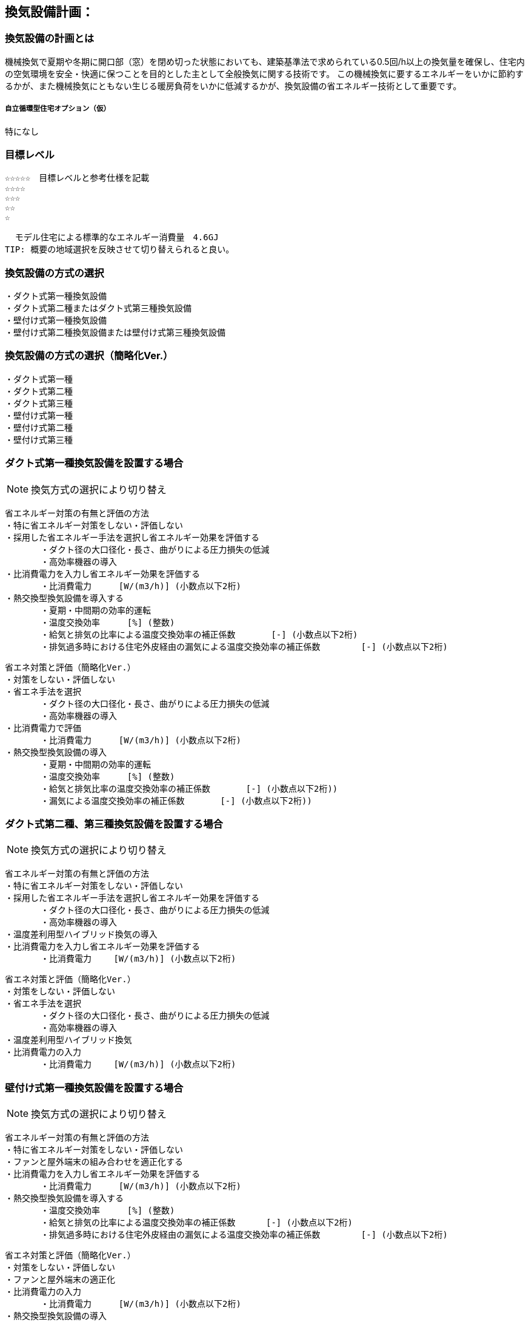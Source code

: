 
== 換気設備計画：

=== 換気設備の計画とは
機械換気で夏期や冬期に開口部（窓）を閉め切った状態においても、建築基準法で求められている0.5回/h以上の換気量を確保し、住宅内の空気環境を安全・快適に保つことを目的とした主として全般換気に関する技術です。
この機械換気に要するエネルギーをいかに節約するかが、また機械換気にともない生じる暖房負荷をいかに低減するかが、換気設備の省エネルギー技術として重要です。

===== 自立循環型住宅オプション（仮）
  特になし

=== 目標レベル
  ☆☆☆☆☆　目標レベルと参考仕様を記載
  ☆☆☆☆
  ☆☆☆
  ☆☆
  ☆
  
  モデル住宅による標準的なエネルギー消費量　4.6GJ
TIP: 概要の地域選択を反映させて切り替えられると良い。

=== 換気設備の方式の選択
 ・ダクト式第一種換気設備
 ・ダクト式第二種またはダクト式第三種換気設備
 ・壁付け式第一種換気設備
 ・壁付け式第二種換気設備または壁付け式第三種換気設備

=== 換気設備の方式の選択（簡略化Ver.）
 ・ダクト式第一種
 ・ダクト式第二種
 ・ダクト式第三種
 ・壁付け式第一種
 ・壁付け式第二種
 ・壁付け式第三種
 
=== ダクト式第一種換気設備を設置する場合
NOTE: 換気方式の選択により切り替え

 省エネルギー対策の有無と評価の方法
 ・特に省エネルギー対策をしない・評価しない
 ・採用した省エネルギー手法を選択し省エネルギー効果を評価する
        ・ダクト径の大口径化・長さ、曲がりによる圧力損失の低減
        ・高効率機器の導入
 ・比消費電力を入力し省エネルギー効果を評価する
        ・比消費電力　　  [W/(m3/h)] (小数点以下2桁)
 ・熱交換型換気設備を導入する
        ・夏期・中間期の効率的運転
        ・温度交換効率　　  [%] (整数)
        ・給気と排気の比率による温度交換効率の補正係数　　　  [-] (小数点以下2桁)
        ・排気過多時における住宅外皮経由の漏気による温度交換効率の補正係数 　　　  [-] (小数点以下2桁)

 省エネ対策と評価（簡略化Ver.）
 ・対策をしない・評価しない
 ・省エネ手法を選択
        ・ダクト径の大口径化・長さ、曲がりによる圧力損失の低減
        ・高効率機器の導入
 ・比消費電力で評価
        ・比消費電力　　  [W/(m3/h)] (小数点以下2桁)
 ・熱交換型換気設備の導入
        ・夏期・中間期の効率的運転
        ・温度交換効率　　  [%] (整数)
        ・給気と排気比率の温度交換効率の補正係数　　　  [-] (小数点以下2桁))
        ・漏気による温度交換効率の補正係数 　　　 [-] (小数点以下2桁))

=== ダクト式第二種、第三種換気設備を設置する場合
NOTE: 換気方式の選択により切り替え

 省エネルギー対策の有無と評価の方法
 ・特に省エネルギー対策をしない・評価しない
 ・採用した省エネルギー手法を選択し省エネルギー効果を評価する
        ・ダクト径の大口径化・長さ、曲がりによる圧力損失の低減
        ・高効率機器の導入
 ・温度差利用型ハイブリッド換気の導入
 ・比消費電力を入力し省エネルギー効果を評価する
        ・比消費電力　　 [W/(m3/h)] (小数点以下2桁)
        
 省エネ対策と評価（簡略化Ver.）
 ・対策をしない・評価しない
 ・省エネ手法を選択
        ・ダクト径の大口径化・長さ、曲がりによる圧力損失の低減
        ・高効率機器の導入
 ・温度差利用型ハイブリッド換気
 ・比消費電力の入力
        ・比消費電力　　 [W/(m3/h)] (小数点以下2桁)

=== 壁付け式第一種換気設備を設置する場合
NOTE: 換気方式の選択により切り替え

 省エネルギー対策の有無と評価の方法
 ・特に省エネルギー対策をしない・評価しない
 ・ファンと屋外端末の組み合わせを適正化する
 ・比消費電力を入力し省エネルギー効果を評価する
        ・比消費電力　　  [W/(m3/h)] (小数点以下2桁)
 ・熱交換型換気設備を導入する
        ・温度交換効率　　  [%] (整数)
        ・給気と排気の比率による温度交換効率の補正係数　　　 [-] (小数点以下2桁)
        ・排気過多時における住宅外皮経由の漏気による温度交換効率の補正係数 　　　  [-] (小数点以下2桁)

 省エネ対策と評価（簡略化Ver.）
 ・対策をしない・評価しない
 ・ファンと屋外端末の適正化
 ・比消費電力の入力
        ・比消費電力　　  [W/(m3/h)] (小数点以下2桁)
 ・熱交換型換気設備の導入
        ・温度交換効率　　  [%] (整数)
        ・給気と排気比率の温度交換効率の補正係数　　　  [-] (小数点以下2桁))
        ・漏気による温度交換効率の補正係数 　　　 [-] (小数点以下2桁))
        
=== 壁付け式第二種、第三種換気設備を設置する場合
NOTE: 換気方式の選択により切り替え

 省エネルギー対策の有無と評価の方法
 ・特に省エネルギー対策をしない・評価しない
 ・ファンと屋外端末の組み合わせを適正化する
 ・比消費電力を入力し省エネルギー効果を評価する
        ・比消費電力　　 [W/(m3/h)] (小数点以下2桁)
        
 省エネ対策と評価（簡略化Ver.）
 ・対策をしない・評価しない
 ・ファンと屋外端末の適正化
 ・比消費電力の入力
        ・比消費電力　　 [W/(m3/h)] (小数点以下2桁)

=== 換気回数
 ・0.5回/h
 ・0.7回/h
 ・0.0回/h
 
=== 設計上の配慮事項・暮らし方の留意点

==== 気密性能と換気の関係
　気密性能が確保された住宅では、台所などの風量の大きな局所換気で全般換気を乱さないよう、同時給排気型の換気扇を用いるか、専用の給気口を設置する必要があります。第三種全般換気は、気密性能が低いと隙間からの空気進入が増え、計画的な換気が困難になります。気密性能（相当隙間面積）C値は2c㎡/㎡以下を目安に高めてください。

==== メンテナンスを意識した計画
　常時換気設備は、メンテナンスがしやすい位置に設置し、フィルターや羽根の点検・清掃を容易に行うことができる機種を選定します。また、屋外端末（外気取り入れ口）についてもメンテナンスができる場所に設置することが基本です。メンテナンスを怠ると適切な風量が得られない場合があります。住まい手に対して定期的な清掃が必要であることを伝えることも徹底します。

==== 給気位置および給気方式の配慮
　居住域に直接冷気が達することを防ぐために、給気口は高い位置に設置し、輻流型（壁面にそって給気が放射状に拡散する形状のもの）等の採用を検討します。また、人の居住位置から離すなどの工夫をします。
